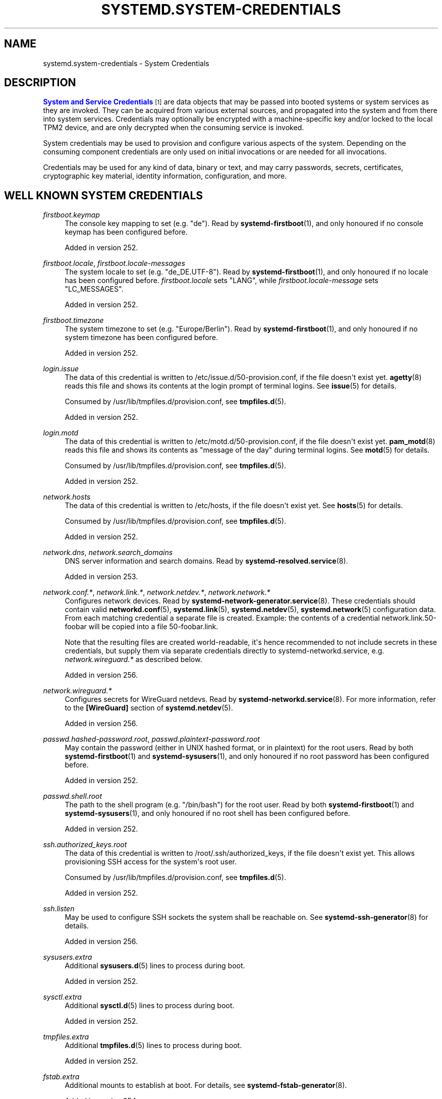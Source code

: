 '\" t
.TH "SYSTEMD\&.SYSTEM\-CREDENTIALS" "7" "" "systemd 256.4" "systemd.system-credentials"
.\" -----------------------------------------------------------------
.\" * Define some portability stuff
.\" -----------------------------------------------------------------
.\" ~~~~~~~~~~~~~~~~~~~~~~~~~~~~~~~~~~~~~~~~~~~~~~~~~~~~~~~~~~~~~~~~~
.\" http://bugs.debian.org/507673
.\" http://lists.gnu.org/archive/html/groff/2009-02/msg00013.html
.\" ~~~~~~~~~~~~~~~~~~~~~~~~~~~~~~~~~~~~~~~~~~~~~~~~~~~~~~~~~~~~~~~~~
.ie \n(.g .ds Aq \(aq
.el       .ds Aq '
.\" -----------------------------------------------------------------
.\" * set default formatting
.\" -----------------------------------------------------------------
.\" disable hyphenation
.nh
.\" disable justification (adjust text to left margin only)
.ad l
.\" -----------------------------------------------------------------
.\" * MAIN CONTENT STARTS HERE *
.\" -----------------------------------------------------------------
.SH "NAME"
systemd.system-credentials \- System Credentials
.SH "DESCRIPTION"
.PP
\m[blue]\fBSystem and Service Credentials\fR\m[]\&\s-2\u[1]\d\s+2
are data objects that may be passed into booted systems or system services as they are invoked\&. They can be acquired from various external sources, and propagated into the system and from there into system services\&. Credentials may optionally be encrypted with a machine\-specific key and/or locked to the local TPM2 device, and are only decrypted when the consuming service is invoked\&.
.PP
System credentials may be used to provision and configure various aspects of the system\&. Depending on the consuming component credentials are only used on initial invocations or are needed for all invocations\&.
.PP
Credentials may be used for any kind of data, binary or text, and may carry passwords, secrets, certificates, cryptographic key material, identity information, configuration, and more\&.
.SH "WELL KNOWN SYSTEM CREDENTIALS"
.PP
\fIfirstboot\&.keymap\fR
.RS 4
The console key mapping to set (e\&.g\&.
"de")\&. Read by
\fBsystemd-firstboot\fR(1), and only honoured if no console keymap has been configured before\&.
.sp
Added in version 252\&.
.RE
.PP
\fIfirstboot\&.locale\fR, \fIfirstboot\&.locale\-messages\fR
.RS 4
The system locale to set (e\&.g\&.
"de_DE\&.UTF\-8")\&. Read by
\fBsystemd-firstboot\fR(1), and only honoured if no locale has been configured before\&.
\fIfirstboot\&.locale\fR
sets
"LANG", while
\fIfirstboot\&.locale\-message\fR
sets
"LC_MESSAGES"\&.
.sp
Added in version 252\&.
.RE
.PP
\fIfirstboot\&.timezone\fR
.RS 4
The system timezone to set (e\&.g\&.
"Europe/Berlin")\&. Read by
\fBsystemd-firstboot\fR(1), and only honoured if no system timezone has been configured before\&.
.sp
Added in version 252\&.
.RE
.PP
\fIlogin\&.issue\fR
.RS 4
The data of this credential is written to
/etc/issue\&.d/50\-provision\&.conf, if the file doesn\*(Aqt exist yet\&.
\fBagetty\fR(8)
reads this file and shows its contents at the login prompt of terminal logins\&. See
\fBissue\fR(5)
for details\&.
.sp
Consumed by
/usr/lib/tmpfiles\&.d/provision\&.conf, see
\fBtmpfiles.d\fR(5)\&.
.sp
Added in version 252\&.
.RE
.PP
\fIlogin\&.motd\fR
.RS 4
The data of this credential is written to
/etc/motd\&.d/50\-provision\&.conf, if the file doesn\*(Aqt exist yet\&.
\fBpam_motd\fR(8)
reads this file and shows its contents as "message of the day" during terminal logins\&. See
\fBmotd\fR(5)
for details\&.
.sp
Consumed by
/usr/lib/tmpfiles\&.d/provision\&.conf, see
\fBtmpfiles.d\fR(5)\&.
.sp
Added in version 252\&.
.RE
.PP
\fInetwork\&.hosts\fR
.RS 4
The data of this credential is written to
/etc/hosts, if the file doesn\*(Aqt exist yet\&. See
\fBhosts\fR(5)
for details\&.
.sp
Consumed by
/usr/lib/tmpfiles\&.d/provision\&.conf, see
\fBtmpfiles.d\fR(5)\&.
.sp
Added in version 252\&.
.RE
.PP
\fInetwork\&.dns\fR, \fInetwork\&.search_domains\fR
.RS 4
DNS server information and search domains\&. Read by
\fBsystemd-resolved.service\fR(8)\&.
.sp
Added in version 253\&.
.RE
.PP
\fInetwork\&.conf\&.*\fR, \fInetwork\&.link\&.*\fR, \fInetwork\&.netdev\&.*\fR, \fInetwork\&.network\&.*\fR
.RS 4
Configures network devices\&. Read by
\fBsystemd-network-generator.service\fR(8)\&. These credentials should contain valid
\fBnetworkd.conf\fR(5),
\fBsystemd.link\fR(5),
\fBsystemd.netdev\fR(5),
\fBsystemd.network\fR(5)
configuration data\&. From each matching credential a separate file is created\&. Example: the contents of a credential
network\&.link\&.50\-foobar
will be copied into a file
50\-foobar\&.link\&.
.sp
Note that the resulting files are created world\-readable, it\*(Aqs hence recommended to not include secrets in these credentials, but supply them via separate credentials directly to
systemd\-networkd\&.service, e\&.g\&.
\fInetwork\&.wireguard\&.*\fR
as described below\&.
.sp
Added in version 256\&.
.RE
.PP
\fInetwork\&.wireguard\&.*\fR
.RS 4
Configures secrets for WireGuard netdevs\&. Read by
\fBsystemd-networkd.service\fR(8)\&. For more information, refer to the
\fB[WireGuard]\fR
section of
\fBsystemd.netdev\fR(5)\&.
.sp
Added in version 256\&.
.RE
.PP
\fIpasswd\&.hashed\-password\&.root\fR, \fIpasswd\&.plaintext\-password\&.root\fR
.RS 4
May contain the password (either in UNIX hashed format, or in plaintext) for the root users\&. Read by both
\fBsystemd-firstboot\fR(1)
and
\fBsystemd-sysusers\fR(1), and only honoured if no root password has been configured before\&.
.sp
Added in version 252\&.
.RE
.PP
\fIpasswd\&.shell\&.root\fR
.RS 4
The path to the shell program (e\&.g\&.
"/bin/bash") for the root user\&. Read by both
\fBsystemd-firstboot\fR(1)
and
\fBsystemd-sysusers\fR(1), and only honoured if no root shell has been configured before\&.
.sp
Added in version 252\&.
.RE
.PP
\fIssh\&.authorized_keys\&.root\fR
.RS 4
The data of this credential is written to
/root/\&.ssh/authorized_keys, if the file doesn\*(Aqt exist yet\&. This allows provisioning SSH access for the system\*(Aqs root user\&.
.sp
Consumed by
/usr/lib/tmpfiles\&.d/provision\&.conf, see
\fBtmpfiles.d\fR(5)\&.
.sp
Added in version 252\&.
.RE
.PP
\fIssh\&.listen\fR
.RS 4
May be used to configure SSH sockets the system shall be reachable on\&. See
\fBsystemd-ssh-generator\fR(8)
for details\&.
.sp
Added in version 256\&.
.RE
.PP
\fIsysusers\&.extra\fR
.RS 4
Additional
\fBsysusers.d\fR(5)
lines to process during boot\&.
.sp
Added in version 252\&.
.RE
.PP
\fIsysctl\&.extra\fR
.RS 4
Additional
\fBsysctl.d\fR(5)
lines to process during boot\&.
.sp
Added in version 252\&.
.RE
.PP
\fItmpfiles\&.extra\fR
.RS 4
Additional
\fBtmpfiles.d\fR(5)
lines to process during boot\&.
.sp
Added in version 252\&.
.RE
.PP
\fIfstab\&.extra\fR
.RS 4
Additional mounts to establish at boot\&. For details, see
\fBsystemd-fstab-generator\fR(8)\&.
.sp
Added in version 254\&.
.RE
.PP
\fIvconsole\&.keymap\fR, \fIvconsole\&.keymap_toggle\fR, \fIvconsole\&.font\fR, \fIvconsole\&.font_map\fR, \fIvconsole\&.font_unimap\fR
.RS 4
Console settings to apply, see
\fBsystemd-vconsole-setup.service\fR(8)
for details\&.
.sp
Added in version 253\&.
.RE
.PP
\fIgetty\&.ttys\&.serial\fR, \fIgetty\&.ttys\&.container\fR
.RS 4
Used for spawning additional login prompts, see
\fBsystemd-getty-generator\fR(8)
for details\&.
.sp
Added in version 254\&.
.RE
.PP
\fIjournal\&.forward_to_socket\fR
.RS 4
Used by
\fBsystemd-journald\fR(8)
to determine where to forward log messages for socket forwarding, see
\fBjournald.conf\fR(5)
for details\&.
.sp
Added in version 256\&.
.RE
.PP
\fIjournal\&.storage\fR
.RS 4
Used by
\fBsystemd-journald\fR(8)
to determine where to store journal files, see
\fBjournald.conf\fR(5)
for details\&.
.sp
Added in version 256\&.
.RE
.PP
\fIvmm\&.notify_socket\fR
.RS 4
Configures an
\fBsd_notify\fR(3)
compatible
\fBAF_VSOCK\fR
socket the service manager will report status information, ready notification and exit status on\&. For details see
\fBsystemd\fR(1)\&.
.sp
Added in version 253\&.
.RE
.PP
\fIsystem\&.machine_id\fR
.RS 4
Takes a 128bit ID to initialize the machine ID from (if it is not set yet)\&. Interpreted by the service manager (PID 1)\&. For details see
\fBsystemd\fR(1)\&.
.sp
Added in version 254\&.
.RE
.PP
\fIsystem\&.hostname\fR
.RS 4
Accepts a (transient) hostname to configure during early boot\&. The static hostname specified in
/etc/hostname, if configured, takes precedence over this setting\&. Interpreted by the service manager (PID 1)\&. For details see
\fBsystemd\fR(1)\&.
.sp
Added in version 254\&.
.RE
.PP
\fIhome\&.create\&.*\fR
.RS 4
Creates a home area for the specified user with the user record data passed in\&. For details see
\fBhomectl\fR(1)\&.
.sp
Added in version 256\&.
.RE
.PP
\fIcryptsetup\&.passphrase\fR, \fIcryptsetup\&.tpm2\-pin\fR, \fIcryptsetup\&.fido2\-pin\fR, \fIcryptsetup\&.pkcs11\-pin\fR, \fIcryptsetup\&.luks2\-pin\fR
.RS 4
Specifies the passphrase/PINs to use for unlock encrypted storage volumes\&. For details see
\fBsystemd-cryptsetup\fR(8)\&.
.sp
Added in version 256\&.
.RE
.PP
\fIsystemd\&.extra\-unit\&.*\fR, \fIsystemd\&.unit\-dropin\&.*\fR
.RS 4
These credentials specify extra units and drop\-ins to add to the system\&. For details see
\fBsystemd-debug-generator\fR(8)\&.
.sp
Added in version 256\&.
.RE
.PP
\fIudev\&.conf\&.*\fR, \fIudev\&.rules\&.*\fR
.RS 4
Configures udev configuration file and udev rules\&. Read by
systemd\-udev\-load\-credentials\&.service, which invokes
\fBudevadm control \-\-load\-credentials\fR\&. These credentials directly translate to a matching
\fBudev.conf\fR(5)
or
\fBudev\fR(7)
rules file\&. Example: the contents of a credential
udev\&.conf\&.50\-foobar
will be copied into a file
/run/udev/udev\&.conf\&.d/50\-foobar\&.conf, and
udev\&.rules\&.50\-foobar
will be copied into a file
/run/udev/rules\&.d/50\-foobar\&.rules\&. See
\fBudev\fR(7),
\fBudev.conf\fR(5), and
\fBudevadm\fR(8)
for details\&.
.sp
Added in version 256\&.
.RE
.SH "SEE ALSO"
.PP
\fBsystemd\fR(1), \fBkernel-command-line\fR(7), \fBsmbios-type-11\fR(7)
.SH "NOTES"
.IP " 1." 4
System and Service Credentials
.RS 4
\%https://systemd.io/CREDENTIALS
.RE
